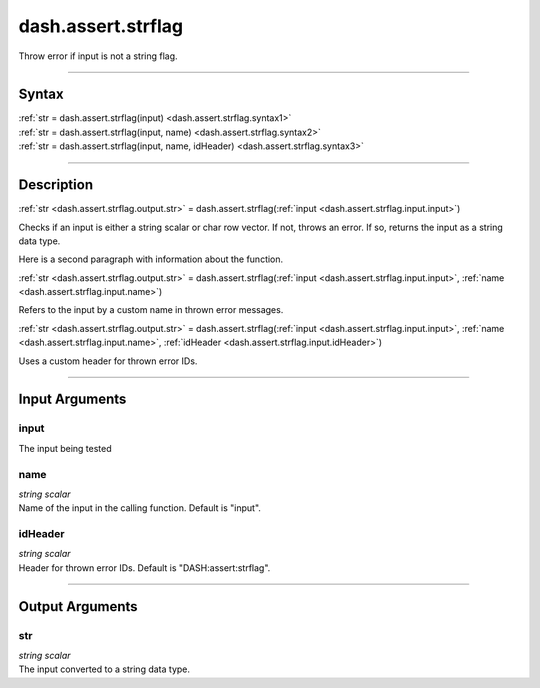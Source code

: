 dash.assert.strflag
===================
Throw error if input is not a string flag.

----

Syntax
------

.. rst-class:: syntax

| :ref:`str = dash.assert.strflag(input) <dash.assert.strflag.syntax1>`
| :ref:`str = dash.assert.strflag(input, name) <dash.assert.strflag.syntax2>`
| :ref:`str = dash.assert.strflag(input, name, idHeader) <dash.assert.strflag.syntax3>`

----

Description
-----------

.. _dash.assert.strflag.syntax1:

.. rst-class:: syntax

:ref:`str <dash.assert.strflag.output.str>` = dash.assert.strflag(:ref:`input <dash.assert.strflag.input.input>`)

Checks if an input is either a string scalar or char row vector. If not, throws an error. If so, returns the input as a string data type.

Here is a second paragraph with information about the function.


.. _dash.assert.strflag.syntax2:

.. rst-class:: syntax

:ref:`str <dash.assert.strflag.output.str>` = dash.assert.strflag(:ref:`input <dash.assert.strflag.input.input>`, :ref:`name <dash.assert.strflag.input.name>`)

Refers to the input by a custom name in thrown error messages.


.. _dash.assert.strflag.syntax3:

.. rst-class:: syntax

:ref:`str <dash.assert.strflag.output.str>` = dash.assert.strflag(:ref:`input <dash.assert.strflag.input.input>`, :ref:`name <dash.assert.strflag.input.name>`, :ref:`idHeader <dash.assert.strflag.input.idHeader>`)

Uses a custom header for thrown error IDs.


----

Input Arguments
---------------

.. rst-class:: collapse-examples

.. _dash.assert.strflag.input.input:

input
+++++

.. raw:: html

    <section class="accordion"><input type="checkbox" name="collapse" id="input1" checked="checked"><label for="input1"><strong>input</strong></label><div class="content">

| The input being tested

.. raw:: html

    </div></section>



.. rst-class:: collapse-examples

.. _dash.assert.strflag.input.name:

name
++++

.. raw:: html

    <section class="accordion"><input type="checkbox" name="collapse" id="input2" checked="checked"><label for="input2"><strong>name</strong></label><div class="content">

| *string scalar*
| Name of the input in the calling function. Default is "input".

.. raw:: html

    </div></section>



.. rst-class:: collapse-examples

.. _dash.assert.strflag.input.idHeader:

idHeader
++++++++

.. raw:: html

    <section class="accordion"><input type="checkbox" name="collapse" id="input3" checked="checked"><label for="input3"><strong>idHeader</strong></label><div class="content">

| *string scalar*
| Header for thrown error IDs. Default is "DASH:assert:strflag".

.. raw:: html

    </div></section>



----

Output Arguments
----------------

.. rst-class:: collapse-examples

.. _dash.assert.strflag.output.str:

str
+++

.. raw:: html

    <section class="accordion"><input type="checkbox" name="collapse" id="output1" checked="checked"><label for="output1"><strong>str</strong></label><div class="content">

| *string scalar*
| The input converted to a string data type.

.. raw:: html

    </div></section>



